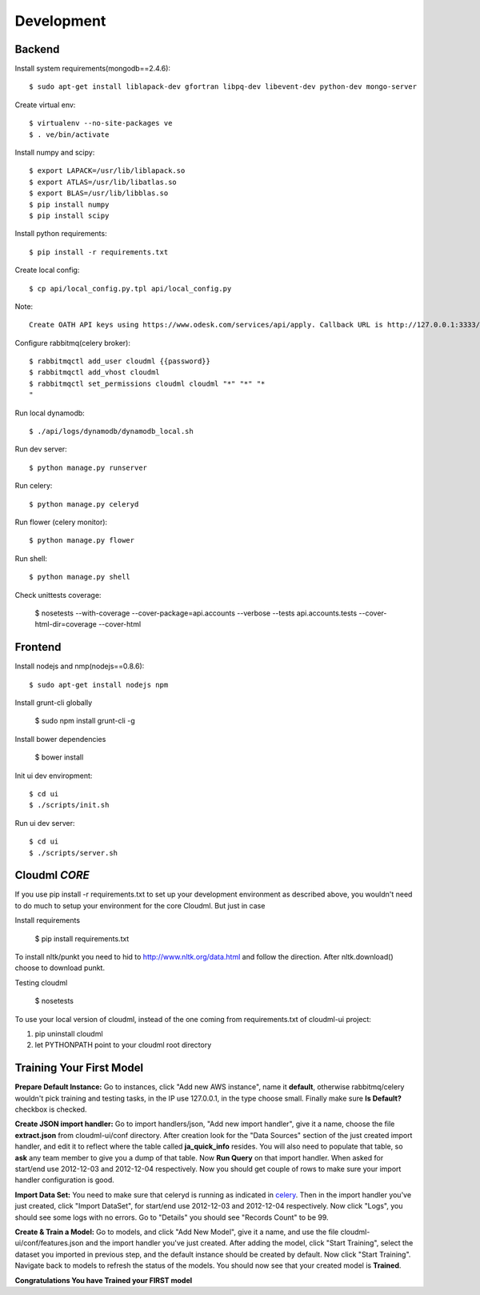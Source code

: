 Development
===========

Backend
-------

Install system requirements(mongodb==2.4.6)::

    $ sudo apt-get install liblapack-dev gfortran libpq-dev libevent-dev python-dev mongo-server

Create virtual env::

    $ virtualenv --no-site-packages ve
    $ . ve/bin/activate

Install numpy and scipy::

    $ export LAPACK=/usr/lib/liblapack.so
    $ export ATLAS=/usr/lib/libatlas.so
    $ export BLAS=/usr/lib/libblas.so
    $ pip install numpy
    $ pip install scipy

Install python requirements::

    $ pip install -r requirements.txt

Create local config::

    $ cp api/local_config.py.tpl api/local_config.py

Note::

    Create OATH API keys using https://www.odesk.com/services/api/apply. Callback URL is http://127.0.0.1:3333/#/auth/callback

Configure rabbitmq(celery broker)::

    $ rabbitmqctl add_user cloudml {{password}}
    $ rabbitmqctl add_vhost cloudml
    $ rabbitmqctl set_permissions cloudml cloudml "*" "*" "*
    "
Run local dynamodb::
    
    $ ./api/logs/dynamodb/dynamodb_local.sh

Run dev server::

    $ python manage.py runserver

.. _celery:

Run celery::

    $ python manage.py celeryd

Run flower (celery monitor)::

    $ python manage.py flower

Run shell::

    $ python manage.py shell

Check unittests coverage:

    $ nosetests --with-coverage --cover-package=api.accounts --verbose --tests api.accounts.tests --cover-html-dir=coverage --cover-html

Frontend
--------

Install nodejs and nmp(nodejs==0.8.6)::

    $ sudo apt-get install nodejs npm

Install grunt-cli globally

    $ sudo npm install grunt-cli -g

Install bower dependencies

    $ bower install

Init ui dev enviropment::
    
    $ cd ui
    $ ./scripts/init.sh

Run ui dev server::

    $ cd ui
    $ ./scripts/server.sh

Cloudml *CORE*
--------------

If you use pip install -r requirements.txt to set up your development environment
as described above, you wouldn't need to do much to setup your environment for the 
core Cloudml. But just in case

Install requirements

    $ pip install requirements.txt

To install nltk/punkt you need to hid to http://www.nltk.org/data.html and follow
the direction. After nltk.download() choose to download punkt. 

Testing cloudml

    $ nosetests

To use your local version of cloudml, instead of the one coming from requirements.txt
of cloudml-ui project:

1. pip uninstall cloudml
2. let PYTHONPATH point to your cloudml root directory

Training Your First Model
-------------------------

**Prepare Default Instance:** Go to instances, click "Add new AWS instance", 
name it **default**, otherwise rabbitmq/celery wouldn't pick training and testing
tasks, in the IP use 127.0.0.1, in the type choose small.
Finally make sure **Is Default?** checkbox is checked.

**Create JSON import handler:** Go to import handlers/json, "Add new import handler",
give it a name, choose the file **extract.json** from cloudml-ui/conf directory. After 
creation look for the "Data Sources" section of the just created import handler, and
edit it to reflect where the table called **ja_quick_info** resides. You will also
need to populate that table, so **ask** any team member to give you a dump of that table.
Now **Run Query** on that import handler. When asked for start/end use 2012-12-03 and 2012-12-04 respectively. 
Now you should get couple of rows to make sure your import handler configuration is good.

**Import Data Set:** You need to make sure that celeryd is running as indicated in celery_.
Then in the import handler you've just created, click "Import DataSet", for start/end 
use 2012-12-03 and 2012-12-04 respectively. Now click "Logs", you should see some logs with no 
errors. Go to "Details" you should see "Records Count" to be 99.

**Create & Train a Model:** Go to models, and click "Add New Model", give it a name,
and use the file cloudml-ui/conf/features.json and the import handler you've just created.
After adding the model, click "Start Training", select the dataset you imported in previous step,
and the default instance should be created by default. Now click "Start Training". 
Navigate back to models to refresh the status of the models. You should now see that your
created model is **Trained**.

**Congratulations You have Trained your FIRST model**


